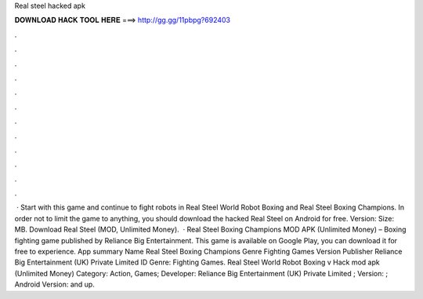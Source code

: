 Real steel hacked apk

𝐃𝐎𝐖𝐍𝐋𝐎𝐀𝐃 𝐇𝐀𝐂𝐊 𝐓𝐎𝐎𝐋 𝐇𝐄𝐑𝐄 ===> http://gg.gg/11pbpg?692403

.

.

.

.

.

.

.

.

.

.

.

.

 · Start with this game and continue to fight robots in Real Steel World Robot Boxing and Real Steel Boxing Champions. In order not to limit the game to anything, you should download the hacked Real Steel on Android for free. Version: Size: MB. Download Real Steel (MOD, Unlimited Money).  · Real Steel Boxing Champions MOD APK (Unlimited Money) – Boxing fighting game published by Reliance Big Entertainment. This game is available on Google Play, you can download it for free to experience. App summary Name Real Steel Boxing Champions Genre Fighting Games Version Publisher Reliance Big Entertainment (UK) Private Limited ID Genre: Fighting Games. Real Steel World Robot Boxing v Hack mod apk (Unlimited Money) Category: Action, Games; Developer: Reliance Big Entertainment (UK) Private Limited ; Version: ; Android Version: and up.
